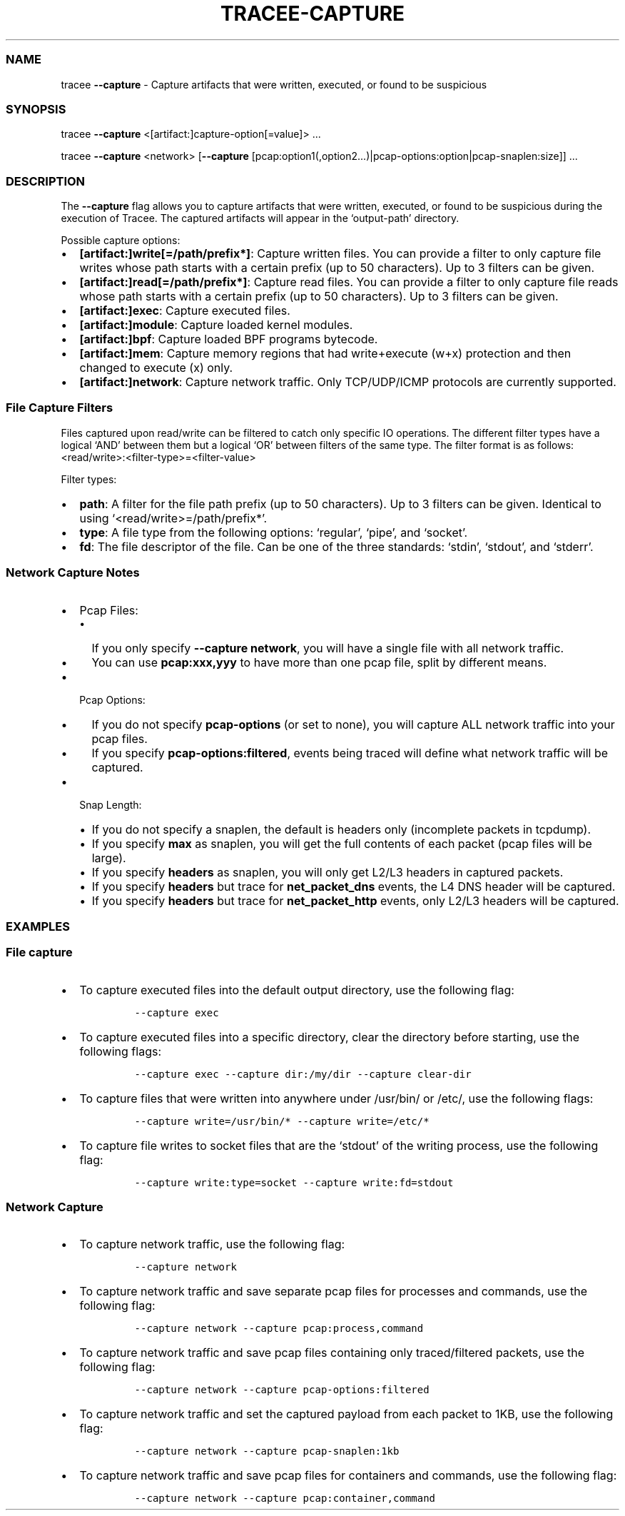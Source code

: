 .\" Automatically generated by Pandoc 2.9.2.1
.\"
.TH "TRACEE-CAPTURE" "1" "2023/10" "" "Tracee Capture Flag Manual"
.hy
.SS NAME
.PP
tracee \f[B]--capture\f[R] - Capture artifacts that were written,
executed, or found to be suspicious
.SS SYNOPSIS
.PP
tracee \f[B]--capture\f[R] <[artifact:]capture-option[=value]> \&...
.PP
tracee \f[B]--capture\f[R] <network> [\f[B]--capture\f[R]
[pcap:option1(,option2\&...)|pcap-options:option|pcap-snaplen:size]]
\&...
.SS DESCRIPTION
.PP
The \f[B]--capture\f[R] flag allows you to capture artifacts that were
written, executed, or found to be suspicious during the execution of
Tracee.
The captured artifacts will appear in the `output-path' directory.
.PP
Possible capture options:
.IP \[bu] 2
\f[B][artifact:]write[=/path/prefix*]\f[R]: Capture written files.
You can provide a filter to only capture file writes whose path starts
with a certain prefix (up to 50 characters).
Up to 3 filters can be given.
.IP \[bu] 2
\f[B][artifact:]read[=/path/prefix*]\f[R]: Capture read files.
You can provide a filter to only capture file reads whose path starts
with a certain prefix (up to 50 characters).
Up to 3 filters can be given.
.IP \[bu] 2
\f[B][artifact:]exec\f[R]: Capture executed files.
.IP \[bu] 2
\f[B][artifact:]module\f[R]: Capture loaded kernel modules.
.IP \[bu] 2
\f[B][artifact:]bpf\f[R]: Capture loaded BPF programs bytecode.
.IP \[bu] 2
\f[B][artifact:]mem\f[R]: Capture memory regions that had write+execute
(w+x) protection and then changed to execute (x) only.
.IP \[bu] 2
\f[B][artifact:]network\f[R]: Capture network traffic.
Only TCP/UDP/ICMP protocols are currently supported.
.SS File Capture Filters
.PP
Files captured upon read/write can be filtered to catch only specific IO
operations.
The different filter types have a logical `AND' between them but a
logical `OR' between filters of the same type.
The filter format is as follows:
<read/write>:<filter-type>=<filter-value>
.PP
Filter types:
.IP \[bu] 2
\f[B]path\f[R]: A filter for the file path prefix (up to 50 characters).
Up to 3 filters can be given.
Identical to using `<read/write>=/path/prefix*'.
.IP \[bu] 2
\f[B]type\f[R]: A file type from the following options: `regular',
`pipe', and `socket'.
.IP \[bu] 2
\f[B]fd\f[R]: The file descriptor of the file.
Can be one of the three standards: `stdin', `stdout', and `stderr'.
.SS Network Capture Notes
.IP \[bu] 2
Pcap Files:
.RS 2
.IP \[bu] 2
If you only specify \f[B]--capture network\f[R], you will have a single
file with all network traffic.
.IP \[bu] 2
You can use \f[B]pcap:xxx,yyy\f[R] to have more than one pcap file,
split by different means.
.RE
.IP \[bu] 2
Pcap Options:
.RS 2
.IP \[bu] 2
If you do not specify \f[B]pcap-options\f[R] (or set to none), you will
capture ALL network traffic into your pcap files.
.IP \[bu] 2
If you specify \f[B]pcap-options:filtered\f[R], events being traced will
define what network traffic will be captured.
.RE
.IP \[bu] 2
Snap Length:
.RS 2
.IP \[bu] 2
If you do not specify a snaplen, the default is headers only (incomplete
packets in tcpdump).
.IP \[bu] 2
If you specify \f[B]max\f[R] as snaplen, you will get the full contents
of each packet (pcap files will be large).
.IP \[bu] 2
If you specify \f[B]headers\f[R] as snaplen, you will only get L2/L3
headers in captured packets.
.IP \[bu] 2
If you specify \f[B]headers\f[R] but trace for \f[B]net_packet_dns\f[R]
events, the L4 DNS header will be captured.
.IP \[bu] 2
If you specify \f[B]headers\f[R] but trace for \f[B]net_packet_http\f[R]
events, only L2/L3 headers will be captured.
.RE
.SS EXAMPLES
.SS File capture
.IP \[bu] 2
To capture executed files into the default output directory, use the
following flag:
.RS 2
.IP
.nf
\f[C]
--capture exec
\f[R]
.fi
.RE
.IP \[bu] 2
To capture executed files into a specific directory, clear the directory
before starting, use the following flags:
.RS 2
.IP
.nf
\f[C]
--capture exec --capture dir:/my/dir --capture clear-dir
\f[R]
.fi
.RE
.IP \[bu] 2
To capture files that were written into anywhere under /usr/bin/ or
/etc/, use the following flags:
.RS 2
.IP
.nf
\f[C]
--capture write=/usr/bin/* --capture write=/etc/*
\f[R]
.fi
.RE
.IP \[bu] 2
To capture file writes to socket files that are the `stdout' of the
writing process, use the following flag:
.RS 2
.IP
.nf
\f[C]
--capture write:type=socket --capture write:fd=stdout
\f[R]
.fi
.RE
.SS Network Capture
.IP \[bu] 2
To capture network traffic, use the following flag:
.RS 2
.IP
.nf
\f[C]
--capture network
\f[R]
.fi
.RE
.IP \[bu] 2
To capture network traffic and save separate pcap files for processes
and commands, use the following flag:
.RS 2
.IP
.nf
\f[C]
--capture network --capture pcap:process,command
\f[R]
.fi
.RE
.IP \[bu] 2
To capture network traffic and save pcap files containing only
traced/filtered packets, use the following flag:
.RS 2
.IP
.nf
\f[C]
--capture network --capture pcap-options:filtered
\f[R]
.fi
.RE
.IP \[bu] 2
To capture network traffic and set the captured payload from each packet
to 1KB, use the following flag:
.RS 2
.IP
.nf
\f[C]
--capture network --capture pcap-snaplen:1kb
\f[R]
.fi
.RE
.IP \[bu] 2
To capture network traffic and save pcap files for containers and
commands, use the following flag:
.RS 2
.IP
.nf
\f[C]
--capture network --capture pcap:container,command
\f[R]
.fi
.RE
